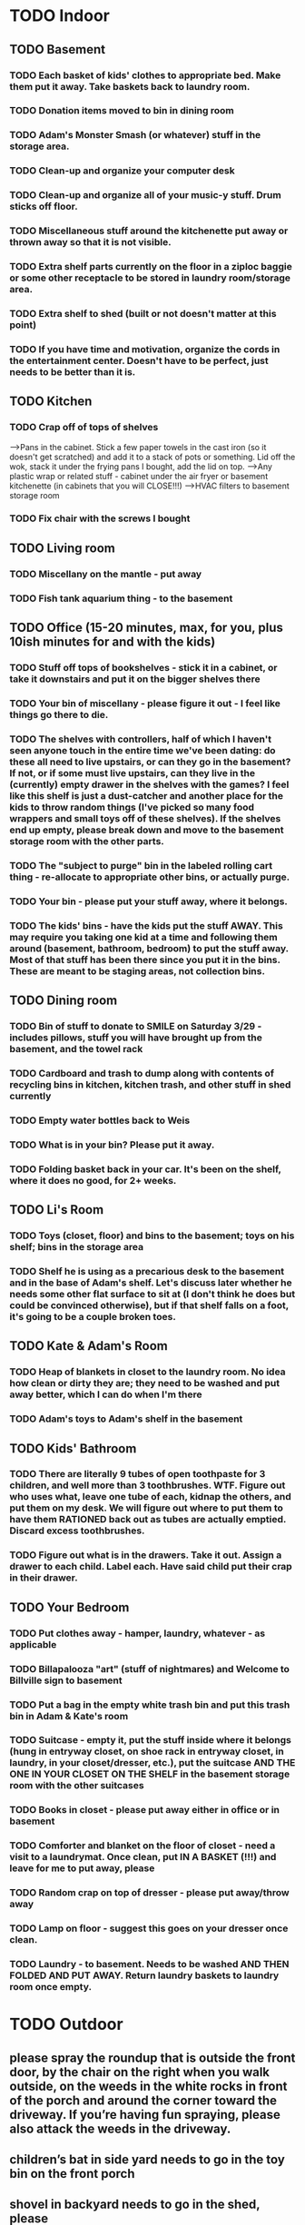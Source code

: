 
* TODO Indoor
** TODO Basement
*** TODO Each basket of kids' clothes to appropriate bed.  Make them put it away.  Take baskets back to laundry room.
*** TODO Donation items moved to bin in dining room
*** TODO Adam's Monster Smash (or whatever) stuff in the storage area.
*** TODO Clean-up and organize your computer desk
*** TODO Clean-up and organize all of your music-y stuff.  Drum sticks off floor.
*** TODO Miscellaneous stuff around the kitchenette put away or thrown away so that it is not visible.
*** TODO Extra shelf parts currently on the floor in a ziploc baggie or some other receptacle to be stored in laundry room/storage area.
*** TODO Extra shelf to shed (built or not doesn't matter at this point)
*** TODO If you have time and motivation, organize the cords in the entertainment center.  Doesn't have to be perfect, just needs to be better than it is.

** TODO  Kitchen
*** TODO Crap off of tops of shelves
-->Pans in the cabinet.  Stick a few paper towels in the cast iron (so it doesn't get scratched) and add it to a stack of pots or something.  Lid off the wok, stack it under the frying pans I bought, add the lid on top.
-->Any plastic wrap or related stuff - cabinet under the air fryer or basement kitchenette (in cabinets that you will CLOSE!!!)
-->HVAC filters to basement storage room
*** TODO Fix chair with the screws I bought

** TODO Living room
*** TODO Miscellany on the mantle - put away
*** TODO Fish tank aquarium thing - to the basement

** TODO Office (15-20 minutes, max, for you, plus 10ish minutes for and with the kids)
*** TODO Stuff off tops of bookshelves - stick it in a cabinet, or take it downstairs and put it on the bigger shelves there
*** TODO Your bin of miscellany - please figure it out - I feel like things go there to die.
*** TODO The shelves with controllers, half of which I haven't seen anyone touch in the entire time we've been dating: do these all need to live upstairs, or can they go in the basement?  If not, or if some must live upstairs, can they live in the (currently) empty drawer in the shelves with the games?  I feel like this shelf is just a dust-catcher and another place for the kids to throw random things (I've picked so many food wrappers and small toys off of these shelves).  If the shelves end up empty, please break down and move to the basement storage room with the other parts.
*** TODO The "subject to purge" bin in the labeled rolling cart thing - re-allocate to appropriate other bins, or actually purge.
*** TODO Your bin - please put your stuff away, where it belongs.
*** TODO The kids' bins - have the kids put the stuff AWAY.  This may require you taking one kid at a time and following them around (basement, bathroom, bedroom) to put the stuff away.  Most of that stuff has been there since you put it in the bins.  These are meant to be staging areas, not collection bins.

** TODO Dining room
*** TODO Bin of stuff to donate to SMILE on Saturday 3/29 - includes pillows, stuff you will have brought up from the basement, and the towel rack
*** TODO Cardboard and trash to dump along with contents of recycling bins in kitchen, kitchen trash, and other stuff in shed currently
*** TODO Empty water bottles back to Weis
*** TODO What is in your bin?  Please put it away.
*** TODO Folding basket back in your car. It's been on the shelf, where it does no good, for 2+ weeks.

** TODO Li's Room
*** TODO Toys (closet, floor) and bins to the basement; toys on his shelf; bins in the storage area
*** TODO Shelf he is using as a precarious desk to the basement and in the base of Adam's shelf.  Let's discuss later whether he needs some other flat surface to sit at (I don't think he does but could be convinced otherwise), but if that shelf falls on a foot, it's going to be a couple broken toes.

** TODO Kate & Adam's Room
*** TODO Heap of blankets in closet to the laundry room.  No idea how clean or dirty they are; they need to be washed and put away better, which I can do when I'm there
*** TODO Adam's toys to Adam's shelf in the basement

** TODO Kids' Bathroom
*** TODO There are literally 9 tubes of open toothpaste for 3 children, and well more than 3 toothbrushes.  WTF.  Figure out who uses what, leave one tube of each, kidnap the others, and put them on my desk.  We will figure out where to put them to have them RATIONED back out as tubes are actually emptied. Discard excess toothbrushes.
*** TODO Figure out what is in the drawers. Take it out.  Assign a drawer to each child.  Label each.  Have said child put their crap in their drawer.

** TODO Your Bedroom
*** TODO Put clothes away - hamper, laundry, whatever - as applicable
*** TODO Billapalooza "art" (stuff of nightmares) and Welcome to Billville sign to basement
*** TODO Put a bag in the empty white trash bin and put this trash bin in Adam & Kate's room
*** TODO Suitcase - empty it, put the stuff inside where it belongs (hung in entryway closet, on shoe rack in entryway closet, in laundry, in your closet/dresser, etc.), put the suitcase AND THE ONE IN YOUR CLOSET ON THE SHELF in the basement storage room with the other suitcases
*** TODO Books in closet - please put away either in office or in basement
*** TODO Comforter and blanket on the floor of closet - need a visit to a laundrymat.  Once clean, put IN A BASKET (!!!) and leave for me to put away, please
*** TODO Random crap on top of dresser - please put away/throw away
*** TODO Lamp on floor - suggest this goes on your dresser once clean.
*** TODO Laundry - to basement.  Needs to be washed AND THEN FOLDED AND PUT AWAY. Return laundry baskets to laundry room once empty.
* TODO Outdoor
** please spray the roundup that is outside the front door,  by the chair on the right when you walk outside, on the weeds in the white rocks in front of the porch and around the corner toward the driveway.  If you’re having fun spraying, please also attack the weeds in the driveway.
**  children’s bat in side yard needs to go in the toy bin on the front porch
** shovel in backyard needs to go in the shed, please
**  General debris pick-up from backyard.  At least one banana peel, a couple bottles, a can and other detritus.  Janky hose and handles can be disposed of - I will purchase better, less janky ones (gotta be prepared to fill super soakers, duh)
** please blow leaves and debris off of front porch
** please blow leaves out of white gravel areas where you will have sprayed round-up previously
** please thoroughly mulch leaves in yard - front, back and sides
